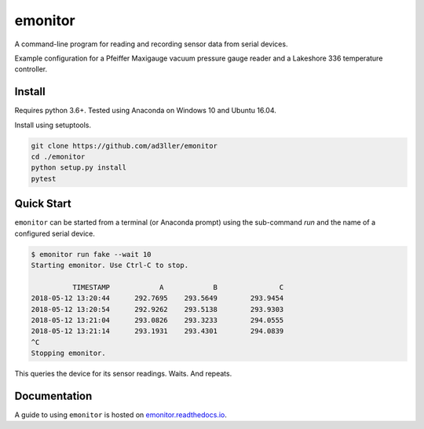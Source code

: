 emonitor
========

A command-line program for reading and recording sensor data from serial devices.

Example configuration for a Pfeiffer Maxigauge vacuum pressure gauge reader and a Lakeshore 336 temperature controller.

Install
-------

Requires python 3.6+. Tested using Anaconda on Windows 10 and Ubuntu 16.04.

Install using setuptools.

.. code-block:: bash

   git clone https://github.com/ad3ller/emonitor
   cd ./emonitor
   python setup.py install
   pytest

Quick Start
-----------

``emonitor`` can be started from a terminal (or Anaconda prompt) using the sub-command `run` and
the name of a configured serial device.

.. code-block:: bash

    $ emonitor run fake --wait 10
    Starting emonitor. Use Ctrl-C to stop.

              TIMESTAMP            A	        B	        C
    2018-05-12 13:20:44	     292.7695	 293.5649	 293.9454
    2018-05-12 13:20:54	     292.9262	 293.5138	 293.9303
    2018-05-12 13:21:04	     293.0826	 293.3233	 294.0555
    2018-05-12 13:21:14	     293.1931	 293.4301	 294.0839
    ^C
    Stopping emonitor.

This queries the device for its sensor readings. Waits. And repeats.

Documentation
-------------

A guide to using ``emonitor`` is hosted on `emonitor.readthedocs.io <https://emonitor.readthedocs.io>`_.
